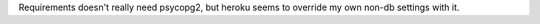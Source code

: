 Requirements doesn't really need psycopg2, but heroku seems to override my own non-db settings with it.